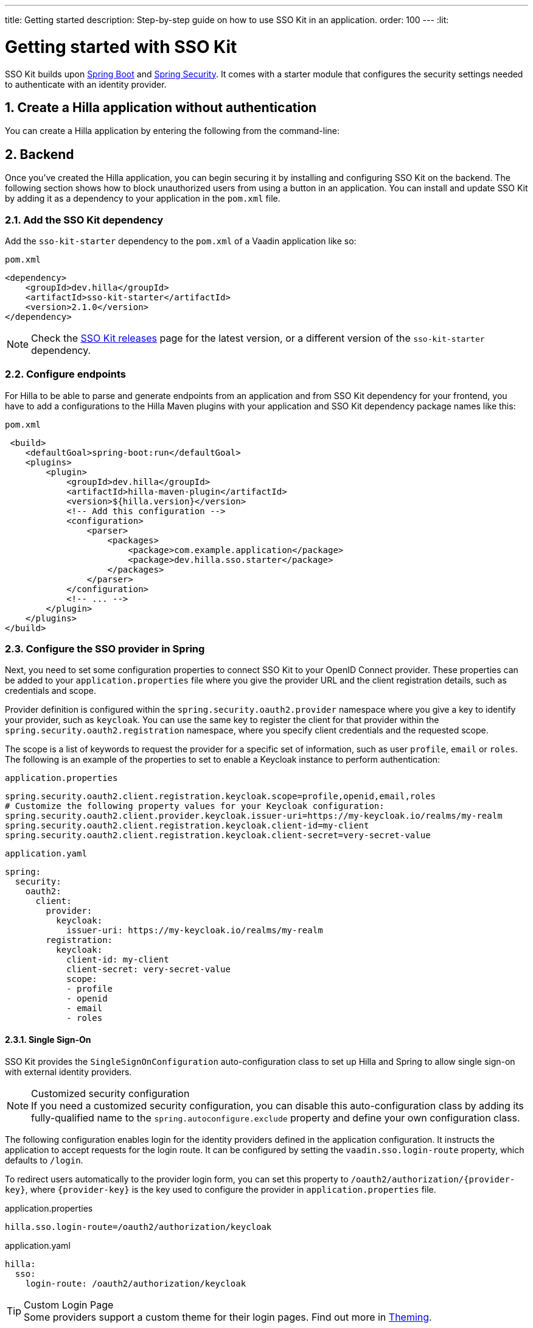 ---
title: Getting started
description: Step-by-step guide on how to use SSO Kit in an application.
order: 100
---
:lit:

// tag::content[]

= Getting started with SSO Kit
:sectnums:

SSO Kit builds upon https://spring.io/projects/spring-boot[Spring Boot] and https://spring.io/projects/spring-security[Spring Security]. It comes with a starter module that configures the security settings needed to authenticate with an identity provider.

== Create a Hilla application without authentication

You can create a Hilla application by entering the following from the command-line:

ifdef::lit[]
[source,bash]
----
npx @hilla/cli init <your-project-name>
----
endif::[]

ifdef::react[]
[source,bash]
----
npx @hilla/cli init --react <your-project-name>
----
endif::[]

== Backend

Once you've created the Hilla application, you can begin securing it by installing and configuring SSO Kit on the backend. The following section shows how to block unauthorized users from using a button in an application. You can install and update SSO Kit by adding it as a dependency to your application in the `pom.xml` file.

=== Add the SSO Kit dependency

Add the `sso-kit-starter` dependency to the [filename]`pom.xml` of a Vaadin application like so:

.[filename]`pom.xml`
[source,xml]
----
<dependency>
    <groupId>dev.hilla</groupId>
    <artifactId>sso-kit-starter</artifactId>
    <version>2.1.0</version>
</dependency>
----

[NOTE]
Check the https://github.com/vaadin/sso-kit/releases[SSO Kit releases] page for the latest version, or a different version of the `sso-kit-starter` dependency.

=== Configure endpoints

For Hilla to be able to parse and generate endpoints from an application and from SSO Kit dependency for your frontend, you have to add a configurations to the Hilla Maven plugins with your application and SSO Kit dependency package names like this:

.[filename]`pom.xml`
[source,xml]
----
 <build>
    <defaultGoal>spring-boot:run</defaultGoal>
    <plugins>
        <plugin>
            <groupId>dev.hilla</groupId>
            <artifactId>hilla-maven-plugin</artifactId>
            <version>${hilla.version}</version>
            <!-- Add this configuration -->
            <configuration>
                <parser>
                    <packages>
                        <package>com.example.application</package>
                        <package>dev.hilla.sso.starter</package>
                    </packages>
                </parser>
            </configuration>
            <!-- ... -->
        </plugin>
    </plugins>
</build>
----

=== Configure the SSO provider in Spring

Next, you need to set some configuration properties to connect SSO Kit to your OpenID Connect provider. These properties can be added to your [filename]`application.properties` file where you give the provider URL and the client registration details, such as credentials and scope.

Provider definition is configured within the `spring.security.oauth2.provider` namespace where you give a key to identify your provider, such as `keycloak`. You can use the same key to register the client for that provider within the `spring.security.oauth2.registration` namespace, where you specify client credentials and the requested scope.

The scope is a list of keywords to request the provider for a specific set of information, such as user `profile`, `email` or `roles`. The following is an example of the properties to set to enable a Keycloak instance to perform authentication:

[.example]
--
.[filename]`application.properties`
[source,properties]
----
spring.security.oauth2.client.registration.keycloak.scope=profile,openid,email,roles
# Customize the following property values for your Keycloak configuration:
spring.security.oauth2.client.provider.keycloak.issuer-uri=https://my-keycloak.io/realms/my-realm
spring.security.oauth2.client.registration.keycloak.client-id=my-client
spring.security.oauth2.client.registration.keycloak.client-secret=very-secret-value
----
.[filename]`application.yaml`
[source,yaml]
----
spring:
  security:
    oauth2:
      client:
        provider:
          keycloak:
            issuer-uri: https://my-keycloak.io/realms/my-realm
        registration:
          keycloak:
            client-id: my-client
            client-secret: very-secret-value
            scope:
            - profile
            - openid
            - email
            - roles
----
--

==== Single Sign-On

SSO Kit provides the [classname]`SingleSignOnConfiguration` auto-configuration class to set up Hilla and Spring to allow single sign-on with external identity providers.

.Customized security configuration
[NOTE]
If you need a customized security configuration, you can disable this auto-configuration class by adding its fully-qualified name to the `spring.autoconfigure.exclude` property and define your own configuration class.

The following configuration enables login for the identity providers defined in the application configuration. It instructs the application to accept requests for the login route. It can be configured by setting the `vaadin.sso.login-route` property, which defaults to `/login`.

To redirect users automatically to the provider login form, you can set this property to `/oauth2/authorization/{provider-key}`, where `{provider-key}` is the key used to configure the provider in `application.properties` file.

[.example]
--
.application.properties
[source,properties]
----
hilla.sso.login-route=/oauth2/authorization/keycloak
----
.application.yaml
[source,yaml]
----
hilla:
  sso:
    login-route: /oauth2/authorization/keycloak
----
--

.Custom Login Page
[TIP]
Some providers support a custom theme for their login pages. Find out more in <<theming#, Theming>>.

=== Secure the application

A Hilla application includes front-end code and back-end endpoints. Both of them can and should benefit from the authentication protection.

==== Protect the example endpoint

Hilla allows fine-grained authorization on endpoints and endpoint methods. You can use annotations like `@PermitAll` or `@RolesAllowed(...)` to declare who can access what.

To try this feature, replace the `@AnonymousAllowed` annotation in [filename]`HelloWorldEndpoint.java` with `@PermitAll`, so that unauthenticated users will be unable to access all endpoint methods. You could also apply the same annotation at the method level for more fine-grained control.

Start the application using the `./mvnw` command (`.\mvnw` on Windows). Then try the application in the browser. It should work correctly, except that when you click on the `Say hello` button, nothing happens. This is because the endpoint is no longer accessible without authentication.

== Frontend

Once the backend is secure, you can begin extending authentication features to the frontend. The following section shows how to display user information (e.g., a name) on secured views and enable users to log in and out.

=== Install the SSO Kit Client dependency

[source,bash]
----
npm install --save @hilla/sso-kit-client@2.1.0
----

This dependency contains the `SingleSignOnContext` class which is needed in the later steps.

ifdef::lit[]
=== Add single sign-on context

Add the single sign-on context to the [filename]`app-store.ts` file.

.frontend/stored/app-store.ts
[source,typescript]
----
import singleSignOnContext from "@hilla/sso-kit-client/SingleSignOnContext.js";

// Add ssoContext variable to the AppStore class
ssoContext = singleSignOnContext();
----
endif::[]

ifdef::react[]
=== Export single sign-on context

Export the single sign-on context in the [filename]`App.tsx` file.

.frontend/App.tsx
[source,typescript]
----
import singleSignOnContext from "@hilla/sso-kit-client/SingleSignOnContext.js";

export const ssoContext = singleSignOnContext() ;
----
endif::[]

=== Add log-in and log-out buttons

As an example, add two buttons to the drawer footer -- one to sign in, and another to sign out. Use the imported `ssoContext` to add the `login` and the `logout` functions to the buttons.

ifdef::lit[]
.frontend/views/main-layout.ts
[source,typescript]
----
import '@vaadin/button';

// Replace the `footer` in the rendered `html`
<footer slot="drawer">
  ${appStore.ssoContext.authenticated
      ? html`<vaadin-button @click="${appStore.ssoContext.logout}">Sign out</vaadin-button>`
      : html`<vaadin-button @click="${appStore.ssoContext.login}">Sign in</vaadin-button>`
  }
</footer>
----
endif::[]

ifdef::react[]
.frontend/views/MainLayout.tsx
[source,typescript]
----
import { Button } from '@hilla/react-components/Button.js';
import { ssoContext } from "Frontend/App.js";

<footer slot="drawer">
  {ssoContext.authenticated
    ? <Button onClick={ssoContext.logout}>Sign out</Button>
    : <Button onClick={ssoContext.login}>Sign in</Button>
  }
</footer>
----
endif::[]

=== Add access control

You can protect your views by verifying that each authentication has happened before loading the view.

ifdef::lit[]
In the [filename]`frontend/routes.ts` file, use the `AccessProps` type to protect the About view and add the `requiredLogin` parameter to a view:

.frontend/routes.ts
[source,typescript]
----
import { AccessProps } from '@hilla/sso-kit-client/AccessProps.js';

// Enrich the ViewRoute type with AccessProps
export type ViewRoute = Route & AccessProps & {
  // ...
}

// Add the requiresLogin parameter to the About view
{
  path: 'about',
  // ...
  requiresLogin: true,
},
----

Filter the menu excluding unauthorized views by amending the view filter in [filename]`main-layout.ts`:

.frontend/views/main-layout.ts
[source,typescript]
----
// Add the hasUserAccess condition in getMenuRoutes that checks for authentication
private getMenuRoutes(): RouteInfo[] {
  return views.filter((route) => route.title).filter(appStore.ssoContext.hasUserAccess) as RouteInfo[];
}
----
endif::[]

ifdef::react[]
In the [filename]`frontend/routes.tsx` file, use the `AccessProps` type to protect the About view and add the `requiredLogin` parameter to a view:

.frontend/routes.tsx
[source,typescript]
----
import { AccessProps } from "@hilla/sso-kit-client";

// Enrich the ViewRouteObject type with AccessProps
export type ViewRouteObject = (IndexViewRouteObject | NonIndexViewRouteObject) & AccessProps;

// Add the requiresLogin parameter to the About view
{
  path: '/about',
  // ...
  requiresLogin: true,
},
----

Filter the menu excluding unauthorized views by amending the view filter in [filename]`MainLayout.tsx`:

.frontend/views/MainLayout.tsx
[source,typescript]
----

// Add the hasUserAccess condition in menuRoutes that checks for authentication
const menuRoutes = (routes[0]?.children || [])
  .filter((route) => route.path && route.handle && route.handle.icon && route.handle.title)
  .filter(ssoContext.hasUserAccess) as readonly MenuRoute[];
----
endif::[]

Now the `About` item in the menu appears only when authenticated.

=== Show user information

The SSO Kit Client provides the `User` class which contains information about the authenticated user. You can implement yours if you want to customize the returned object and its fields.

As the About page is now protected, that's a perfect place to show some information about the current user:

ifdef::lit[]
.frontend/views/helloworld/about-view.ts
[source,typescript]
----
import { appStore } from "Frontend/stores/app-store.js";

// Add some output
<p>Username: ${appStore.ssoContext.user?.preferredUsername}</p>
<p>Full name: ${appStore.ssoContext.user?.fullName}</p>
<p>Email: ${appStore.ssoContext.user?.email}</p>
----
endif::[]

ifdef::react[]
.frontend/views/about/AboutView.tsx
[source,typescript]
----
import { ssoContext } from "Frontend/App.js";

<p>Username: {ssoContext.user?.preferredUsername}</p>
<p>Full name: {ssoContext.user?.fullName}</p>
<p>Email: {ssoContext.user?.email}</p>
----
endif::[]

== Single sign-off

SSO Kit provides two methods for logging out the user. They're defined by the OpenID Connect specification like so:

- https://openid.net/specs/openid-connect-rpinitiated-1_0.html[RP-Initiated Logout]
- https://openid.net/specs/openid-connect-backchannel-1_0.html[Back-Channel Logout]

=== RP-initiated logout

RP-initiated logout (i.e., Relaying Party, the application) enables the user to logout from the application itself, ensuring the connected provider session is terminated.

=== Back-channel logout

Back-Channel Logout is a feature that enables the provider to close user sessions from outside the application. For example, it can be done from the provider's user dashboard or from another application.

==== Enable the feature

To enable the feature in the application, you need to set the `hilla.sso.back-channel-logout` property to `true`. You would do this like you see here:

[.example]
--
.[filename]`application.properties`
[source,properties]
----
hilla.sso.back-channel-logout=true
----
.[filename]`application.yaml`
[source,yaml]
----
hilla:
  sso:
    back-channel-logout: true
----
--

The client should then be configured on the provider's dashboard to send logout requests to a specific application URL: `/logout/back-channel/{registration-key}`, where `{registration-key}` is the provider key.

==== Modify the frontend

As an example, show a dialog when the user is logged out from outside the application.

The `SingleSignOnContext` provided by the SSO Kit Client handles the back-channel logout and receives an event if the logout happens. To get notified about the logout event, register a callback using the `onBackChannelLogout` function and store the logged out state:

ifdef::lit[]
.frontend/store/app-store.ts
[source,typescript]
----
// Add isLoggedOut variable to the AppStore class
isLoggedOut = false;

// Register a callback in the constructor
constructor() {
// ...
  this.ssoContext.onBackChannelLogout(() => {
    this.isLoggedOut = true;
  });
}
----

A dialog can be added to the application layout:

.frontend/views/main-layout.ts
[source,typescript]
----
import '@vaadin/confirm-dialog';

// Add the confirm dialog to the rendered html
<vaadin-confirm-dialog
      header="Logged out"
      cancel-button-visible
      @confirm="${appStore.ssoContext.loginAgain}"
      @cancel="${appStore.ssoContext.stayOnPage}"
      .opened="${appStore.isLoggedOut}"
>
  <p>You have been logged out. Do you want to log in again?</p>
</vaadin-confirm-dialog>
----
endif::[]

ifdef::react[]
.frontend/views/MainLayout.tsx
[source,typescript]
----
import { ConfirmDialog } from '@hilla/react-components/ConfirmDialog.js';

// Store the logged out state
const [loggedOut, setLoggedOut] = useState(false);

// Register a callback using useEffect
useEffect(() => {
  ssoContext.onBackChannelLogout(() => {
    setLoggedOut(true);
  });
}, []);

// Add the confirm dialog to the AppLayout
<ConfirmDialog header='Logged out' cancelButtonVisible
             opened={loggedOut}
             onConfirm={ssoContext.loginAgain}
             onCancel={() => {
               ssoContext.stayOnPage();
               setLoggedOut(false);
             }}>
  <p>You have been logged out. Do you want to log in again?</p>
</ConfirmDialog>
----
endif::[]

You can trigger a logout externally using the provider tools. For Keycloak, you can sign out a session from the admin console or visit the page `https://my-keycloak.io/realms/my-realm/protocol/openid-connect/logout`.

// tag::content[]

